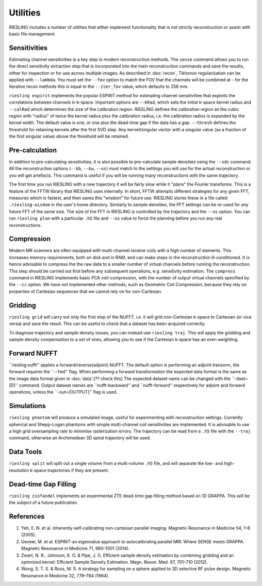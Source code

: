 Utilities
=========

RIESLING includes a number of utilities that either implement functionality that is not strictly reconstruction or assist with basic file management.

Sensitivities
-------------

Estimating channel sensitivities is a key step in modern reconstruction methods. The ``sense`` command allows you to run the direct sensitivity extraction step that is incorporated into the main reconstruction commands and save the results, either for inspection or for use across multiple images. As described in :doc:`recon`, Tikhonov regularization can be applied with ``--lambda``. You must set the ``--fov`` option to match the FOV that the channels will be combined at - for the iterative recon methods this is equal to the ``--iter_fov`` value, which defaults to 256 mm.

``riesling espirit`` implements the popular ESPIRiT method for estimating channel sensitivities that exploits the correlations between channels in k-space. Important options are ``--kRad``, which sets the initial k-space kernel radius and ``--calRad`` which determines the size of the calibration region. RIESLING defines the calibration region as the cubic region with "radius" of twice the kernel radius plus the calibration radius, i.e. the calibration radius is expanded by the kernel width. The default value is one, or one plus the dead-time gap if the data has a gap. ``--thresh`` defines the threshold for retaining kernels after the first SVD step. Any kernel/singular vector with a singular value (as a fraction of the first singular value) above the threshold will be retained.

Pre-calculation
---------------

In addition to pre-calculating sensitivities, it is also possible to pre-calculate sample densities using the ``--sdc`` command. All the reconstruction options (``--kb``, ``--kw``, ``--os``) must match to the settings you will use for the actual reconstruction or you will get artefacts. This command is useful if you will be running many reconstructions with the same trajectory.

The first time you run RIESLING with a new trajectory it will be fairly slow while it "plans" the Fourier transforms. This is a feature of the FFTW library that RIESLING uses internally. In short, FFTW attempts different strategies for any given FFT, measures which is fastest, and then saves this "wisdom" for future use. RIESLING stores these in a file called ``.riesling-wisdom`` in the user's home directory. Similarly to sample densities, the FFT settings can be re-used for any future FFT of the same size. The size of the FFT in RIESLING is controlled by the trajectory and the ``--os`` option. You can run ``riesling plan`` with a particular ``.h5`` file and ``--os`` value to force the planning before you run any real reconstructions.

Compression
-----------

Modern MR scanners are often equipped with multi-channel receive coils with a high number of elements. This increases memory requirements, both on disk and in RAM, and can make steps in the reconstruction ill-conditioned. It is hence advisable to compress the the raw data to a smaller number of virtual channels before running the reconstruction. This step should be carried out first before any subsequent operations, e.g. sensitivity estimation. The ``compress`` command in RIESLING implements basic PCA coil-compression, with the number of output virtual channels specified by the ``--cc`` option. We have not implemented other methods, such as Geometric Coil Compression, because they rely on properties of Cartesian sequences that we cannot rely on for non-Cartesian.

Gridding
--------

``riesling grid`` will carry out only the first step of the NUFFT, i.e. it will grid non-Cartesian k-space to Cartesian (or vice versa) and save the result. This can be useful to check that a dataset has been acquired correctly.

To diagnose trajectory and sample density issues, you can instead use ``riesling traj``. This will apply the gridding and sample density compensation to a set of ones, allowing you to see if the Cartesian k-space has an even weighting.

Forward NUFFT
-------------
``riesling nufft'' applies a forward/reverse(adjoint) NUFFT. The default option is performing an adjoint transorm, the forward requires the ``--fwd'' flag. When performing a forward transformation the expected data format is the same as the image data format given in :doc:`data'.[?? check this] The expected dataset name can be changed with the ``-dset=[D]'' command. Output dataset names are ``nufft-backward'' and ``nufft-forward'' respectively for adjoint and forward operations, unless the ``-out=[OUTPUT]'' flag is used.

Simulations
-----------

``riesling phantom`` will produce a simulated image, useful for experimenting with reconstruction settings. Currently spherical and Shepp-Logan phantoms with simple multi-channel coil sensitivities are implemented. It is advisable to use a high grid oversampling rate to minimise rasterization errors. The trajectory can be read from a ``.h5`` file with the ``--traj`` command, otherwise an Archimedean 3D spiral trajectory will be used.

Data Tools
----------

``riesling split`` will split out a single volume from a multi-volume ``.h5`` file, and will separate the low- and high-resolution k-space trajectories if they are present.

Dead-time Gap Filling
---------------------

``riesling zinfandel`` implements an experimental ZTE dead-time gap filling method based on 1D GRAPPA. This will be the subject of a future publication.

References
----------

1. Yeh, E. N. et al. Inherently self-calibrating non-cartesian parallel imaging. Magnetic Resonance in Medicine 54, 1–8 (2005).
2. Uecker, M. et al. ESPIRiT-an eigenvalue approach to autocalibrating parallel MRI: Where SENSE meets GRAPPA. Magnetic Resonance in Medicine 71, 990–1001 (2014).
3. Zwart, N. R., Johnson, K. O. & Pipe, J. G. Efficient sample density estimation by combining gridding and an optimized kernel: Efficient Sample Density Estimation. Magn. Reson. Med. 67, 701–710 (2012).
4. Wong, S. T. S. & Roos, M. S. A strategy for sampling on a sphere applied to 3D selective RF pulse design. Magnetic Resonance in Medicine 32, 778–784 (1994).
